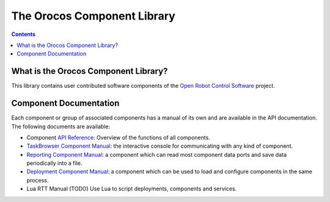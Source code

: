 ============================
The Orocos Component Library
============================

.. contents::
   :depth: 3
..

What is the Orocos Component Library?
=====================================

This library contains user contributed software components of the `Open
Robot Control Software <http://www.orocos.org>`__ project.

Component Documentation
=======================

Each component or group of associated components has a manual of its own
and are available in the API documentation. The following documents are
available:

-  Component `API Reference <https://orocos.github.io/ocl/toolchain-2.9/api/html/>`__: Overview of the
   functions of all components.

-  `TaskBrowser Component Manual <orocos-taskbrowser.html>`__: the
   interactive console for communicating with any kind of component.

-  `Reporting Component Manual <orocos-reporting.html>`__: a component
   which can read most component data ports and save data periodically
   into a file.

-  `Deployment Component Manual <orocos-deployment.html>`__: a component
   which can be used to load and configure components in the same
   process.

-  Lua RTT Manual (TODO) Use Lua to script deployments,
   components and services.
